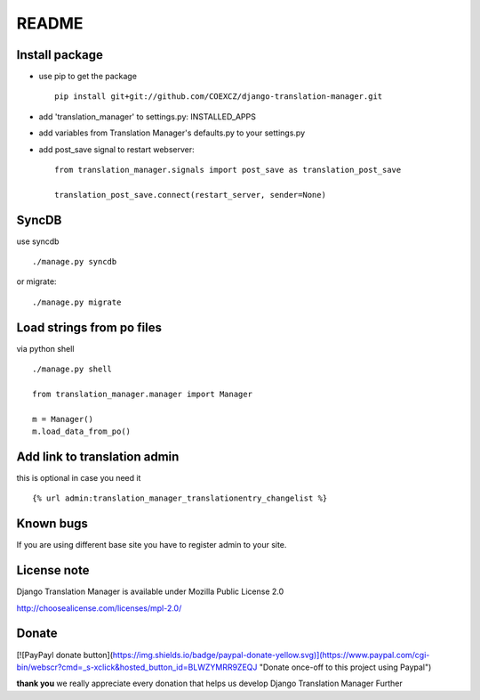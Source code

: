 ######
README
######

Install package
===============

* use pip to get the package
  ::
      pip install git+git://github.com/COEXCZ/django-translation-manager.git

* add 'translation_manager' to settings.py: INSTALLED_APPS

* add variables from Translation Manager's defaults.py to your settings.py

* add post_save signal to restart webserver:
  ::
      from translation_manager.signals import post_save as translation_post_save
      
      translation_post_save.connect(restart_server, sender=None)


SyncDB
======
use syncdb
::
    ./manage.py syncdb

or migrate:
::
    ./manage.py migrate


Load strings from po files
==========================
via python shell
::
    ./manage.py shell
    
    from translation_manager.manager import Manager
    
    m = Manager()
    m.load_data_from_po()
    

Add link to translation admin
=============================

this is optional in case you need it
::
    {% url admin:translation_manager_translationentry_changelist %}


Known bugs
==========

If you are using different base site you have to register admin to your site.


License note
============

Django Translation Manager is available under Mozilla Public License 2.0

http://choosealicense.com/licenses/mpl-2.0/

Donate
======


[![PayPayl donate button](https://img.shields.io/badge/paypal-donate-yellow.svg)](https://www.paypal.com/cgi-bin/webscr?cmd=_s-xclick&hosted_button_id=BLWZYMRR9ZEQJ "Donate once-off to this project using Paypal")


**thank you**
we really appreciate every donation that helps us develop Django Translation Manager Further
